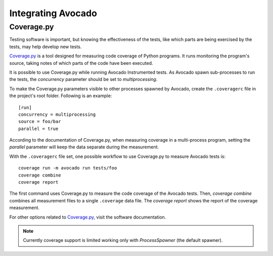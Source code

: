 Integrating Avocado
===================

Coverage.py
~~~~~~~~~~~

Testing software is important, but knowing the effectiveness of the tests,
like which parts are being exercised by the tests, may help develop new tests.

`Coverage.py`_ is a tool designed for measuring code coverage of Python
programs. It runs monitoring the program's source, taking notes of which
parts of the code have been executed.

It is possible to use Coverage.py while running Avocado Instrumented tests.
As Avocado spawn sub-processes to run the tests, the `concurrency` parameter
should be set to `multiprocessing`.

To make the Coverage.py parameters visible to other processes spawned by
Avocado, create the ``.coveragerc`` file in the project's root folder.
Following is an example::

    [run]
    concurrency = multiprocessing
    source = foo/bar
    parallel = true

According to the documentation of Coverage.py, when measuring coverage in
a multi-process program, setting the `parallel` parameter will keep the data
separate during the measurement.

With the ``.coveragerc`` file set, one possible workflow to use Coverage.py to
measure Avocado tests is::

    coverage run -m avocado run tests/foo
    coverage combine
    coverage report

The first command uses Coverage.py to measure the code coverage of the
Avocado tests. Then, `coverage combine` combines all measurement files to a
single ``.coverage`` data file. The `coverage report` shows the report of the
coverage measurement.

For other options related to `Coverage.py`_, visit the software documentation.

.. note:: Currently coverage support is limited working only with
   `ProcessSpawner` (the default spawner).

.. _Coverage.py: https://coverage.readthedocs.io/
